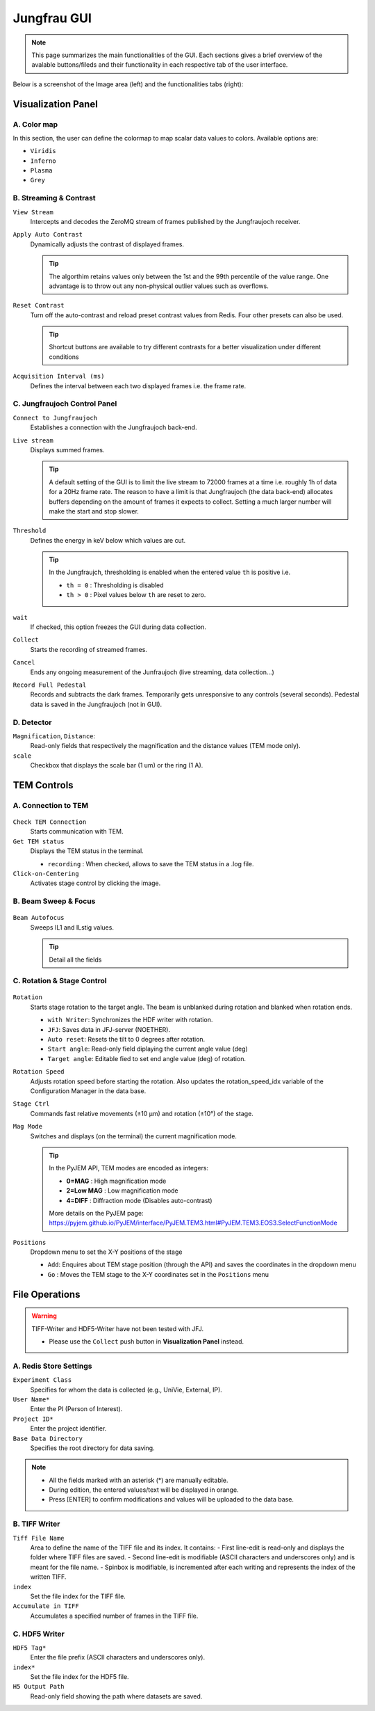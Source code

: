 ====================
Jungfrau GUI
====================

.. note::

    This page summarizes the main functionalities of the GUI. Each sections gives a brief overview of the avalable buttons/fileds and their functionality in each respective tab of the user interface.  

Below is a screenshot of the Image area (left) and the functionalities tabs (right):

.. image:: images/jf_gui.png
   :alt: Screenshot of the image area (left) and the Visualization Panel tab (right)
   :align: center

**Visualization Panel**
"""""""""""""""""""""""

A. Color map
------------

.. image:: images/jf_gui_visualization_panel_1.png
   :alt: Screenshot of the Color map section
   :width: 380px
   :align: center

In this section, the user can define the colormap to map scalar data values to colors. Available options are:

- ``Viridis``
- ``Inferno``
- ``Plasma``
- ``Grey``

B. Streaming & Contrast
-----------------------

.. image:: images/jf_gui_visualization_panel_2.png
   :alt: Screenshot of the Streaming & Contrast section
   :width: 380px
   :align: center

``View Stream``
   Intercepts and decodes the ZeroMQ stream of frames published by the Jungfraujoch receiver.

``Apply Auto Contrast``
   Dynamically adjusts the contrast of displayed frames. 
   
   .. tip:: 
    
        The algorthim retains values only between the 1st and the 99th percentile of the value range. One advantage is to throw out any non-physical outlier values such as overflows.

``Reset Contrast``
    Turn off the auto-contrast and reload preset contrast values from Redis. Four other presets can also be used.

    .. tip:: 
    
        Shortcut buttons are available to try different contrasts for a better visualization under different conditions

``Acquisition Interval (ms)``
   Defines the interval between each two displayed frames i.e. the frame rate.

C. Jungfraujoch Control Panel
-----------------------------

.. image:: images/jf_gui_visualization_panel_3.png
   :alt: Screenshot of the Jungfraujoch Control Panel section
   :width: 380px
   :align: center

``Connect to Jungfraujoch``
    Establishes a connection with the Jungfraujoch back-end.

``Live stream``
    Displays summed frames.

    .. tip:: 
    
        A default setting of the GUI is to limit the live stream to 72000 frames at a time i.e. roughly 1h of data for a 20Hz frame rate. 
        The reason to have a limit is that Jungfraujoch (the data back-end) allocates buffers depending on the amount of frames it expects to collect. Setting a much larger number will make the start and stop slower. 

``Threshold``
    Defines the energy in keV below which values are cut.

    .. tip:: 
        In the Jungfraujch, thresholding is enabled when the entered value ``th`` is positive i.e. 

        - ``th = 0`` : Thresholding is disabled
        - ``th > 0`` : Pixel values below ``th`` are reset to zero.

``wait``
    If checked, this option freezes the GUI during data collection.

``Collect``
    Starts the recording of streamed frames.

``Cancel``
    Ends any ongoing measurement of the Junfraujoch (live streaming, data collection...)

``Record Full Pedestal``
    Records and subtracts the dark frames. Temporarily gets unresponsive to any controls (several seconds). Pedestal data is saved in the Jungfraujoch (not in GUI).
    
D. Detector
----------------

.. image:: images/jf_gui_visualization_panel_4.png
   :alt: Screenshot of the Detector section
   :width: 380px
   :align: center

``Magnification``, ``Distance``: 
    Read-only fields that respectively the magnification and the distance values (TEM mode only). 

``scale``
    Checkbox that displays the scale bar (1 um) or the ring (1 A).


**TEM Controls**
""""""""""""""""

A. Connection to TEM
------------------------

.. figure:: images/jf_gui_tem_controls_1.png
   :alt: Screenshot of the Connection to TEM section
   :width: 380px
   :align: center

``Check TEM Connection``
    Starts communication with TEM.

``Get TEM status``
    Displays the TEM status in the terminal.

    - ``recording`` : When checked, allows to save the TEM status in a .log file.

``Click-on-Centering``
    Activates stage control by clicking the image.

B. Beam Sweep & Focus
-------------------------

.. figure:: images/jf_gui_tem_controls_2.png
   :alt: Screenshot of the Beam Sweep & Focus section
   :width: 380px
   :align: center

``Beam Autofocus``
    Sweeps IL1 and ILstig values.

    .. tip::
        Detail all the fields


C. Rotation & Stage Control
-------------------------------

.. figure:: images/jf_gui_tem_controls_3.png
   :alt: Screenshot of the Rotation & Stage Control section
   :width: 380px
   :align: center

``Rotation``
    Starts stage rotation to the target angle. The beam is unblanked during rotation and blanked when rotation ends.
    
    - ``with Writer``: Synchronizes the HDF writer with rotation.
    - ``JFJ``: Saves data in JFJ-server (NOETHER).
    - ``Auto reset``: Resets the tilt to 0 degrees after rotation.
    - ``Start angle``: Read-only field diplaying the current angle value (deg)
    - ``Target angle``: Editable fied to set end angle value (deg) of rotation.

``Rotation Speed``
    Adjusts rotation speed before starting the rotation. Also updates the rotation_speed_idx variable of the Configuration Manager in the data base.

``Stage Ctrl``
    Commands fast relative movements (±10 µm) and rotation (±10°) of the stage. 

``Mag Mode``
    Switches and displays (on the terminal) the current magnification mode.

    .. tip::
        In the PyJEM API, TEM modes are encoded as integers: 

        - **0=MAG**     : High magnification mode
        - **2=Low MAG** : Low magnification mode
        - **4=DIFF**    : Diffraction mode (Disables auto-contrast)

        More details on the PyJEM page: https://pyjem.github.io/PyJEM/interface/PyJEM.TEM3.html#PyJEM.TEM3.EOS3.SelectFunctionMode

``Positions``
    Dropdown menu to set the X-Y positions of the stage

    - ``Add``: Enquires about TEM stage position (through the API) and saves the coordinates in the dropdown menu
    - ``Go`` : Moves the TEM stage to the X-Y coordinates set in the ``Positions`` menu


**File Operations**
"""""""""""""""""""

.. warning::

    TIFF-Writer and HDF5-Writer have not been tested with JFJ. 

    - Please use the ``Collect`` push button in **Visualization Panel** instead.

A. Redis Store Settings
------------------------

.. image:: images/jf_gui_file_operations_1.png
   :alt: Screenshot of the Redis Store Settings section
   :width: 380px
   :align: center

``Experiment Class``
    Specifies for whom the data is collected (e.g., UniVie, External, IP).

``User Name*``
    Enter the PI (Person of Interest).

``Project ID*``
    Enter the project identifier.

``Base Data Directory``
    Specifies the root directory for data saving.

.. note::

    - All the fields marked with an asterisk (*) are manually editable. 
    - During edition, the entered values/text will be displayed in orange. 
    - Press [ENTER] to confirm modifications and values will be uploaded to the data base.

B. TIFF Writer
--------------

.. image:: images/jf_gui_file_operations_2.png
   :alt: Screenshot of the TIFF Writer section
   :width: 380px
   :align: center

``Tiff File Name``
    Area to define the name of the TIFF file and its index. It contains:
    - First line-edit is read-only and displays the folder where TIFF files are saved.
    - Second line-edit is modifiable (ASCII characters and underscores only) and is meant for the file name.
    - Spinbox is modifiable, is incremented after each writing and represents the index of the written TIFF.

``index``
    Set the file index for the TIFF file.

``Accumulate in TIFF``
    Accumulates a specified number of frames in the TIFF file.

C. HDF5 Writer
--------------

.. image:: images/jf_gui_file_operations_3.png
   :alt: Screenshot of the HDF5 Writer section
   :width: 380px
   :align: center

``HDF5 Tag*``
    Enter the file prefix (ASCII characters and underscores only).

``index*``
    Set the file index for the HDF5 file.

``H5 Output Path``
    Read-only field showing the path where datasets are saved.
